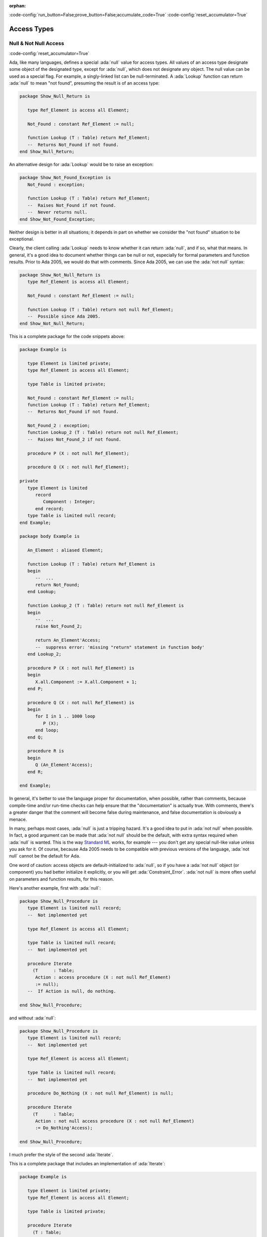 :orphan:

:code-config:`run_button=False;prove_button=False;accumulate_code=True`
:code-config:`reset_accumulator=True`

Access Types
============

.. role:: ada(code)
   :language: ada

.. role:: c(code)
   :language: c

.. role:: cpp(code)
   :language: c++

Null & Not Null Access
----------------------

:code-config:`reset_accumulator=True`

Ada, like many languages, defines a special :ada:`null` value for access
types. All values of an access type designate some object of the
designated type, except for :ada:`null`, which does not designate any
object. The null value can be used as a special flag. For example, a
singly-linked list can be null-terminated. A :ada:`Lookup` function can
return :ada:`null` to mean "not found", presuming the result is of an
access type:

.. code:: ada
    :class: ada-syntax-only

    package Show_Null_Return is

       type Ref_Element is access all Element;

       Not_Found : constant Ref_Element := null;

       function Lookup (T : Table) return Ref_Element;
       --  Returns Not_Found if not found.
    end Show_Null_Return;

An alternative design for :ada:`Lookup` would be to raise an exception:

.. code:: ada
    :class: ada-syntax-only

    package Show_Not_Found_Exception is
       Not_Found : exception;

       function Lookup (T : Table) return Ref_Element;
       --  Raises Not_Found if not found.
       --  Never returns null.
    end Show_Not_Found_Exception;

Neither design is better in all situations; it depends in part on whether
we consider the "not found" situation to be exceptional.

Clearly, the client calling :ada:`Lookup` needs to know whether it can
return :ada:`null`, and if so, what that means. In general, it's a good
idea to document whether things can be null or not, especially for formal
parameters and function results. Prior to Ada 2005, we would do that with
comments. Since Ada 2005, we can use the :ada:`not null` syntax:

.. code:: ada
    :class: ada-syntax-only

    package Show_Not_Null_Return is
       type Ref_Element is access all Element;

       Not_Found : constant Ref_Element := null;

       function Lookup (T : Table) return not null Ref_Element;
       --  Possible since Ada 2005.
    end Show_Not_Null_Return;

This is a complete package for the code snippets above:

.. code:: ada

    package Example is

       type Element is limited private;
       type Ref_Element is access all Element;

       type Table is limited private;

       Not_Found : constant Ref_Element := null;
       function Lookup (T : Table) return Ref_Element;
       --  Returns Not_Found if not found.

       Not_Found_2 : exception;
       function Lookup_2 (T : Table) return not null Ref_Element;
       --  Raises Not_Found_2 if not found.

       procedure P (X : not null Ref_Element);

       procedure Q (X : not null Ref_Element);

    private
       type Element is limited
          record
             Component : Integer;
          end record;
       type Table is limited null record;
    end Example;

    package body Example is

       An_Element : aliased Element;

       function Lookup (T : Table) return Ref_Element is
       begin
          --  ...
          return Not_Found;
       end Lookup;

       function Lookup_2 (T : Table) return not null Ref_Element is
       begin
          --  ...
          raise Not_Found_2;

          return An_Element'Access;
          --  suppress error: 'missing "return" statement in function body'
       end Lookup_2;

       procedure P (X : not null Ref_Element) is
       begin
          X.all.Component := X.all.Component + 1;
       end P;

       procedure Q (X : not null Ref_Element) is
       begin
          for I in 1 .. 1000 loop
             P (X);
          end loop;
       end Q;

       procedure R is
       begin
          Q (An_Element'Access);
       end R;

    end Example;

In general, it's better to use the language proper for documentation, when
possible, rather than comments, because compile-time and/or run-time
checks can help ensure that the "documentation" is actually true. With
comments, there's a greater danger that the comment will become false
during maintenance, and false documentation is obviously a menace.

In many, perhaps most cases, :ada:`null` is just a tripping hazard. It's
a good idea to put in :ada:`not null` when possible. In fact, a good
argument can be made that :ada:`not null` should be the default, with
extra syntax required when :ada:`null` is wanted. This is the way
`Standard ML <https://en.wikipedia.org/wiki/Standard_ML>`_ works, for
example --- you don't get any special null-like value unless you ask for
it. Of course, because Ada 2005 needs to be compatible with previous
versions of the language, :ada:`not null` cannot be the default for Ada.

One word of caution: access objects are default-initialized to
:ada:`null`, so if you have a :ada:`not null` object (or component) you
had better initialize it explicitly, or you will get
:ada:`Constraint_Error`. :ada:`not null` is more often useful on
parameters and function results, for this reason.

Here's another example, first with :ada:`null`:

.. code:: ada
    :class: ada-syntax-only

    package Show_Null_Procedure is
       type Element is limited null record;
       --  Not implemented yet

       type Ref_Element is access all Element;

       type Table is limited null record;
       --  Not implemented yet

       procedure Iterate
         (T      : Table;
          Action : access procedure (X : not null Ref_Element)
          := null);
       --  If Action is null, do nothing.

    end Show_Null_Procedure;

and without :ada:`null`:

.. code:: ada
    :class: ada-syntax-only

    package Show_Null_Procedure is
       type Element is limited null record;
       --  Not implemented yet

       type Ref_Element is access all Element;

       type Table is limited null record;
       --  Not implemented yet

       procedure Do_Nothing (X : not null Ref_Element) is null;

       procedure Iterate
         (T      : Table;
          Action : not null access procedure (X : not null Ref_Element)
          := Do_Nothing'Access);

    end Show_Null_Procedure;

I much prefer the style of the second :ada:`Iterate`.

This is a complete package that includes an implementation of
:ada:`Iterate`:

.. code:: ada

    package Example is

       type Element is limited private;
       type Ref_Element is access all Element;

       type Table is limited private;

       procedure Iterate
         (T : Table;
          Action : access procedure (X : not null Ref_Element)
                                          := null);
       --  If Action is null, do nothing.

       procedure Do_Nothing (X : not null Ref_Element) is null;
       procedure Iterate_2
         (T : Table;
          Action : not null access procedure (X : not null Ref_Element)
                                          := Do_Nothing'Access);

    private
       type Element is limited
          record
             Component : Integer;
          end record;
       type Table is limited null record;
    end Example;

    package body Example is

       An_Element : aliased Element;

       procedure Iterate
         (T : Table;
          Action : access procedure (X : not null Ref_Element)
                                          := null) is
       begin
          if Action /= null then
             Action (An_Element'Access);
             --  In a real program, this would do something more sensible.
          end if;
       end Iterate;

       procedure Iterate_2
         (T : Table;
          Action : not null access procedure (X : not null Ref_Element)
                                          := Do_Nothing'Access) is
       begin
          Action (An_Element'Access);
          --  In a real program, this would do something more sensible.
       end Iterate_2;

    end Example;

The :ada:`not null access procedure` is quite a mouthful, but it's
worthwhile, and anyway, the compatibility requirement for Ada 2005
requires that the :ada:`not null` be explicit, rather than the other way
around.

Another advantage of :ada:`not null` over comments is for efficiency.
Consider procedures :ada:`P` and :ada:`Q` in this example:

.. code:: ada

    package Example.Processing is

       procedure P (X : not null Ref_Element);

       procedure Q (X : not null Ref_Element);

    end Example.Processing;

    package body Example.Processing is

       procedure P (X : not null Ref_Element) is
       begin
          X.all.Component := X.all.Component + 1;
       end P;

       procedure Q (X : not null Ref_Element) is
       begin
          for I in 1 .. 1000 loop
             P (X);
          end loop;
       end Q;

    end Example.Processing;

Without :ada:`not null`, the generated code for :ada:`P` will do a check
that :ada:`X /= null`, which may be costly on some systems. :ada:`P` is
called in a loop, so this check will likely occur many times. With
:ada:`not null`, the check is pushed to the call site. Pushing checks to
the call site is usually beneficial because

    1. the check might be hoisted out of a loop by the optimizer, or

    2. the check might be eliminated altogether, as in the example
       above, where the compiler knows that :ada:`An_Element'Access` cannot
       be :ada:`null`.

This is analogous to the situation with other run-time checks, such as
array bounds checks, in versions of Ada prior to Ada 2005:

.. code:: ada

    package Show_Process_Array is

       type My_Index is range 1 .. 10;
       type My_Array is array (My_Index) of Integer;

       procedure Process_Array (X : in out My_Array; Index : My_Index);

    end Show_Process_Array;

    package body Show_Process_Array is

       procedure Process_Array (X : in out My_Array; Index : My_Index) is
       begin
          X (Index) := X (Index) + 1;
       end Process_Array;

    end Show_Process_Array;

If :ada:`X (Index)` occurs inside :ada:`Process_Array`, there is no need
to check that :ada:`Index` is in range, because the check is pushed to the
caller.
